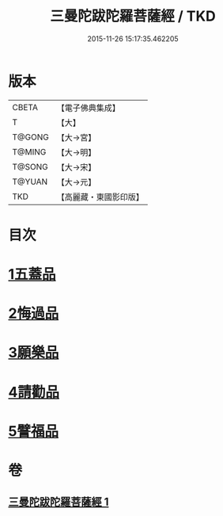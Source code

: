 #+TITLE: 三曼陀跋陀羅菩薩經 / TKD
#+DATE: 2015-11-26 15:17:35.462205
* 版本
 |     CBETA|【電子佛典集成】|
 |         T|【大】     |
 |    T@GONG|【大→宮】   |
 |    T@MING|【大→明】   |
 |    T@SONG|【大→宋】   |
 |    T@YUAN|【大→元】   |
 |       TKD|【高麗藏・東國影印版】|

* 目次
* [[file:KR6i0112_001.txt::001-0666c6][1五蓋品]]
* [[file:KR6i0112_001.txt::001-0666c23][2悔過品]]
* [[file:KR6i0112_001.txt::0667b23][3願樂品]]
* [[file:KR6i0112_001.txt::0667c13][4請勸品]]
* [[file:KR6i0112_001.txt::0668b23][5譬福品]]
* 卷
** [[file:KR6i0112_001.txt][三曼陀跋陀羅菩薩經 1]]
